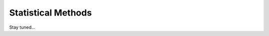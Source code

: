 ===============================================
Statistical Methods
===============================================

Stay tuned...
